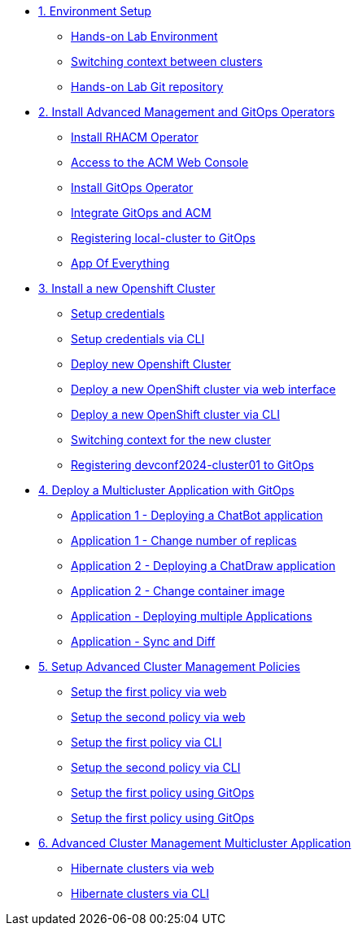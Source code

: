 * xref:01-setup.adoc[1. Environment Setup]
** xref:01-setup.adoc#architecture[Hands-on Lab Environment]
** xref:01-setup.adoc#occontext[Switching context between clusters]
** xref:01-setup.adoc#sources[Hands-on Lab Git repository]

* xref:02-deploy.adoc[2. Install Advanced Management and GitOps Operators]
** xref:02-deploy.adoc#install[Install RHACM Operator]
** xref:02-deploy.adoc#console[Access to the ACM Web Console]
** xref:02-deploy.adoc#gitops[Install GitOps Operator]
** xref:02-deploy.adoc#gitopsacm[Integrate GitOps and ACM]
** xref:02-deploy.adoc#managedcluster[Registering local-cluster to GitOps]
** xref:02-deploy.adoc#deployall[App Of Everything]

* xref:03-installcluster.adoc[3. Install a new Openshift Cluster]
** xref:03-installcluster.adoc#credentials[Setup credentials]
** xref:03-installcluster.adoc#credscli[Setup credentials via CLI]
** xref:03-installcluster.adoc#install[Deploy new Openshift Cluster]
** xref:03-installcluster.adoc#installgui[Deploy a new OpenShift cluster via web interface]
** xref:03-installcluster.adoc#installcli[Deploy a new OpenShift cluster via CLI]
** xref:03-installcluster.adoc#occontextnew[Switching context for the new cluster]
** xref:03-installcluster.adoc#registertnew[Registering devconf2024-cluster01 to GitOps]

* xref:04-application.adoc[4. Deploy a Multicluster Application with GitOps]
** xref:04-application.adoc#applicationacm01[Application 1 - Deploying a ChatBot application]
** xref:04-application.adoc#applicationreplicas[Application 1 - Change number of replicas]
** xref:04-application.adoc#applicationacm02[Application 2 - Deploying a ChatDraw application]
** xref:04-application.adoc#applicationimages[Application 2 - Change container image]
** xref:04-application.adoc#applicationacm03[Application - Deploying multiple Applications]
** xref:04-application.adoc#applicationsync[Application - Sync and Diff]




* xref:05-policies.adoc[5. Setup Advanced Cluster Management Policies]
** xref:05-policies.adoc#firstpolicygui[Setup the first policy via web]
** xref:05-policies.adoc#secondpolicygui[Setup the second policy via web]
** xref:05-policies.adoc#firstpolicycli[Setup the first policy via CLI]
** xref:05-policies.adoc#secondpolicycli[Setup the second policy via CLI]
** xref:05-policies.adoc#firstpolicygitops[Setup the first policy using GitOps]
** xref:05-policies.adoc#secondpolicygitops[Setup the first policy using GitOps]

* xref:06-multiclusterapplication.adoc[6. Advanced Cluster Management Multicluster Application]
** xref:06-policies.adoc#hibernategui[Hibernate clusters via web]
** xref:06-policies.adoc#hibernatecli[Hibernate clusters via CLI]
